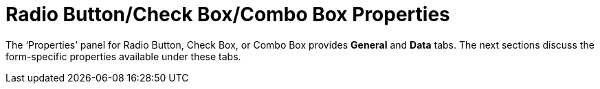 = Radio Button/Check Box/Combo Box Properties

The ‘Properties’ panel for Radio Button, Check Box, or Combo Box provides *General* and *Data* tabs. The next sections discuss the form-specific properties available under these tabs.

